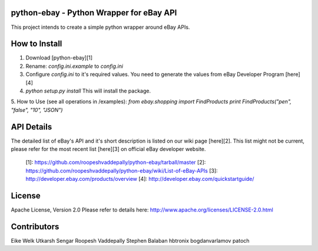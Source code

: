 python-ebay - Python Wrapper for eBay API
========================================

This project intends to create a simple python wrapper around eBay APIs.


How to Install
==============
1. Download [python-ebay][1] 
2. Rename: `config.ini.example` to `config.ini`
3. Configure `config.ini` to it's required values. You need to generate the values from eBay Developer Program [here][4]   
4. `python setup.py install`
   This will install the package.  
5. How to Use (see all operations in /examples):  
`from ebay.shopping import FindProducts`  
`print FindProducts("pen", "false", "10", "JSON")`


API Details
===========

The detailed list of eBay's API and it's short description is listed on our wiki page [here][2]. 
This list might not be current, please refer for the most recent list [here][3] on official eBay developer website.



  [1]: https://github.com/roopeshvaddepally/python-ebay/tarball/master
  [2]: https://github.com/roopeshvaddepally/python-ebay/wiki/List-of-eBay-APIs
  [3]: http://developer.ebay.com/products/overview
  [4]: http://developer.ebay.com/quickstartguide/


License
=======

Apache License, Version 2.0
Please refer to details here: http://www.apache.org/licenses/LICENSE-2.0.html


Contributors
===========
Eike Welk  
Utkarsh Sengar  
Roopesh Vaddepally  
Stephen Balaban  
hbtronix  
bogdanvarlamov  
patoch  
